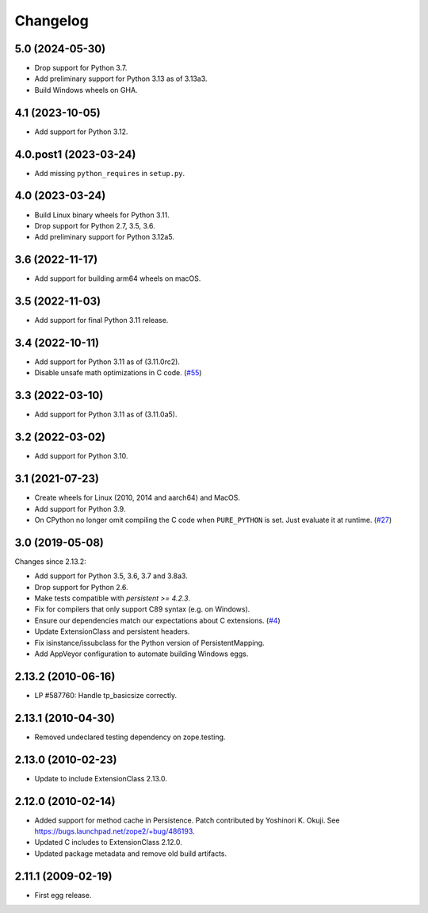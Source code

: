 Changelog
=========

5.0 (2024-05-30)
----------------

- Drop support for Python 3.7.

- Add preliminary support for Python 3.13 as of 3.13a3.

- Build Windows wheels on GHA.


4.1 (2023-10-05)
----------------

- Add support for Python 3.12.


4.0.post1 (2023-03-24)
----------------------

- Add missing ``python_requires`` in ``setup.py``.


4.0 (2023-03-24)
----------------

- Build Linux binary wheels for Python 3.11.

- Drop support for Python 2.7, 3.5, 3.6.

- Add preliminary support for Python 3.12a5.


3.6 (2022-11-17)
----------------

- Add support for building arm64 wheels on macOS.


3.5 (2022-11-03)
----------------

- Add support for final Python 3.11 release.


3.4 (2022-10-11)
----------------

- Add support for Python 3.11 as of (3.11.0rc2).

- Disable unsafe math optimizations in C code.
  (`#55 <https://github.com/zopefoundation/ExtensionClass/pull/55>`_)


3.3 (2022-03-10)
----------------

- Add support for Python 3.11 as of (3.11.0a5).


3.2 (2022-03-02)
----------------

- Add support for Python 3.10.


3.1 (2021-07-23)
----------------

- Create wheels for Linux (2010, 2014 and aarch64) and MacOS.

- Add support for Python 3.9.

- On CPython no longer omit compiling the C code when ``PURE_PYTHON`` is set.
  Just evaluate it at runtime.
  (`#27 <https://github.com/zopefoundation/Persistence/issues/27>`_)


3.0 (2019-05-08)
----------------

Changes since 2.13.2:

- Add support for Python 3.5, 3.6, 3.7 and 3.8a3.

- Drop support for Python 2.6.

- Make tests compatible with `persistent >= 4.2.3`.

- Fix for compilers that only support C89 syntax (e.g. on Windows).

- Ensure our dependencies match our expectations about C extensions.
  (`#4 <https://github.com/zopefoundation/Persistence/issues/4>`_)

- Update ExtensionClass and persistent headers.

- Fix isinstance/issubclass for the Python version of PersistentMapping.

- Add AppVeyor configuration to automate building Windows eggs.

2.13.2 (2010-06-16)
-------------------

- LP #587760: Handle tp_basicsize correctly.

2.13.1 (2010-04-30)
-------------------

- Removed undeclared testing dependency on zope.testing.

2.13.0 (2010-02-23)
-------------------

- Update to include ExtensionClass 2.13.0.

2.12.0 (2010-02-14)
-------------------

- Added support for method cache in Persistence. Patch contributed by
  Yoshinori K. Okuji. See https://bugs.launchpad.net/zope2/+bug/486193.

- Updated C includes to ExtensionClass 2.12.0.

- Updated package metadata and remove old build artifacts.

2.11.1 (2009-02-19)
-------------------

- First egg release.
